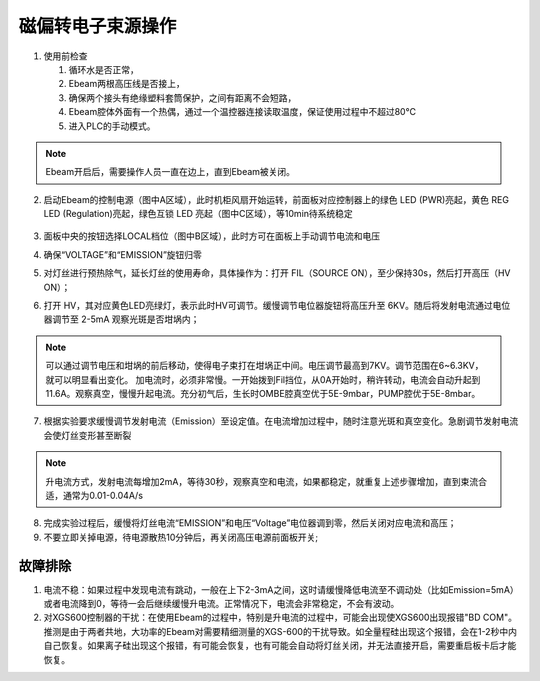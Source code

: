 磁偏转电子束源操作
=======================

1. 使用前检查

   1. 循环水是否正常，

   2. Ebeam两根高压线是否接上，

   3. 确保两个接头有绝缘塑料套筒保护，之间有距离不会短路，

   4. Ebeam腔体外面有一个热偶，通过一个温控器连接读取温度，保证使用过程中不超过80℃

   5. 进入PLC的手动模式。

.. note::
    Ebeam开启后，需要操作人员一直在边上，直到Ebeam被关闭。

2. 启动Ebeam的控制电源（图中A区域），此时机柜风扇开始运转，前面板对应控制器上的绿色 LED (PWR)亮起，黄色 REG LED (Regulation)亮起，绿色互锁 LED 亮起（图中C区域），等10min待系统稳定

    .. image:: /_static/ebeam.png
      :alt: ebeam控制器
      :width: 500px
      :align: center
      

3. 面板中央的按钮选择LOCAL档位（图中B区域），此时方可在面板上手动调节电流和电压

4. 确保“VOLTAGE”和“EMISSION”旋钮归零

5. 对灯丝进行预热除气，延长灯丝的使用寿命，具体操作为：打开 FIL（SOURCE ON），至少保持30s，然后打开高压（HV ON）；

6. 打开 HV，其对应黄色LED亮绿灯，表示此时HV可调节。缓慢调节电位器旋钮将高压升至 6KV。随后将发射电流通过电位器调节至 2-5mA 观察光斑是否坩埚内；

.. note::
    可以通过调节电压和坩埚的前后移动，使得电子束打在坩埚正中间。电压调节最高到7KV。调节范围在6~6.3KV，就可以明显看出变化。 加电流时，必须非常慢。一开始拨到Fil挡位，从0A开始时，稍许转动，电流会自动升起到11.6A。观察真空，慢慢升起电流。充分初气后，生长时OMBE腔真空优于5E-9mbar，PUMP腔优于5E-8mbar。

7. 根据实验要求缓慢调节发射电流（Emission）至设定值。在电流增加过程中，随时注意光斑和真空变化。急剧调节发射电流会使灯丝变形甚至断裂

.. note::
    升电流方式，发射电流每增加2mA，等待30秒，观察真空和电流，如果都稳定，就重复上述步骤增加，直到束流合适，通常为0.01-0.04A/s

8. 完成实验过程后，缓慢将灯丝电流“EMISSION”和电压“Voltage”电位器调到零，然后关闭对应电流和高压；

9. 不要立即关掉电源，待电源散热10分钟后，再关闭高压电源前面板开关;



故障排除
--------------
1. 电流不稳：如果过程中发现电流有跳动，一般在上下2-3mA之间，这时请缓慢降低电流至不调动处（比如Emission=5mA）或者电流降到0，等待一会后继续缓慢升电流。正常情况下，电流会非常稳定，不会有波动。

2. 对XGS600控制器的干扰：在使用Ebeam的过程中，特别是升电流的过程中，可能会出现使XGS600出现报错"BD COM"。推测是由于两者共地，大功率的Ebeam对需要精细测量的XGS-600的干扰导致。如全量程硅出现这个报错，会在1-2秒中内自己恢复。如果离子硅出现这个报错，有可能会恢复，也有可能会自动将灯丝关闭，并无法直接开启，需要重启板卡后才能恢复。